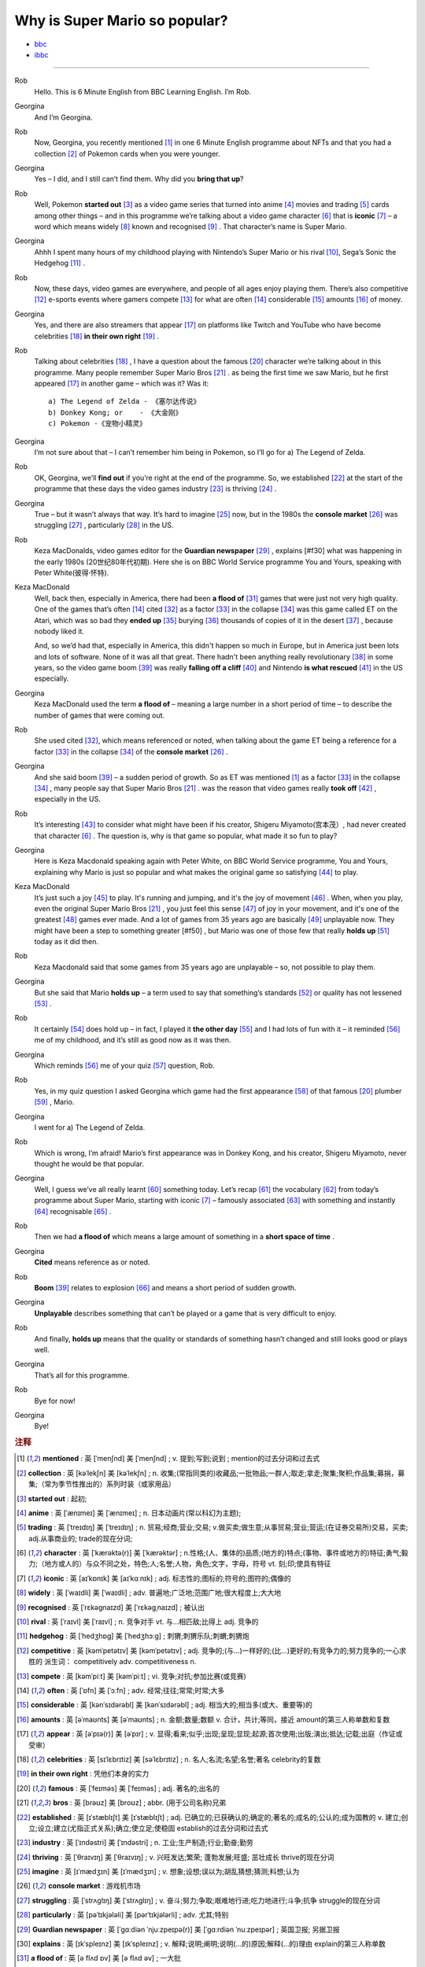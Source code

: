 Why is Super Mario so popular?
================================


* `bbc <https://www.bbc.co.uk/learningenglish/features/6-minute-english/ep-211111>`_
* `ibbc <https://www.ibbc.net.cn/detail?id=1321>`_


.. raw:: html

    <img data-v-e808b79a="" src="https://ai.iyuba.cn/static/images/minutes/202111/1321.jpg" alt="图片暂未上传">
    <audio controls>
        <source src="https://ai.iyuba.cn/static/sounds/minutes/202111/1321.mp3" type="audio/mpeg">
    </audio>

-------------

Rob
    Hello. This is 6 Minute English from BBC Learning English. I’m Rob.

Georgina
    And I’m Georgina.

Rob
    Now, Georgina, you recently mentioned [#f1]_ in one 6 Minute English programme about NFTs 
    and that you had a collection [#f2]_ of Pokemon cards when you were younger. 

Georgina
    Yes – I did, and I still can’t find them. Why did you **bring that up**? 

Rob
    Well, Pokemon **started out** [#f3]_ as a video game series that turned into anime [#f4]_ movies 
    and trading [#f5]_ cards among other things 
    – and in this programme we’re talking about a video game character [#f6]_ that is **iconic** [#f7]_ 
    – a word which means widely [#f8]_ known and recognised [#f9]_ . 
    That character’s name is Super Mario.

Georgina
    Ahhh I spent many hours of my childhood playing with Nintendo’s Super Mario 
    or his rival [#f10]_, Sega’s Sonic the Hedgehog [#f11]_ .

Rob
    Now, these days, video games are everywhere, and people of all ages enjoy playing them. 
    There’s also competitive [#f12]_ e-sports events where gamers compete [#f13]_  for what are often [#f14]_ considerable [#f15]_ amounts [#f16]_ of money.

Georgina
    Yes, and there are also streamers that appear [#f17]_ on  platforms like Twitch and YouTube who have become celebrities [#f18]_ **in their own right** [#f19]_ .

Rob
    Talking about celebrities [#f18]_ , I have a question about the famous [#f20]_ character we’re talking about in this programme.
    Many people remember Super Mario Bros [#f21]_ . as being the first time we saw Mario, but he first appeared [#f17]_ in another game – which was it? Was it:
    ::

            a) The Legend of Zelda - 《塞尔达传说》
            b) Donkey Kong; or    - 《大金刚》
            c) Pokemon -《宠物小精灵》


Georgina
    I’m not sure about that – I can’t remember him being in Pokemon, so I’ll go for a) The Legend of Zelda. 

Rob
    OK, Georgina, we’ll **find out** if you’re right at the end of the programme. 
    So, we established [#f22]_ at the start of the programme that these days the video games industry [#f23]_ is thriving [#f24]_ .

Georgina
    True – but it wasn’t always that way. It’s hard to imagine [#f25]_ now, 
    but in the 1980s the **console market** [#f26]_ was struggling [#f27]_ , particularly [#f28]_ in the US.

Rob
    Keza MacDonalds, video games editor for the **Guardian newspaper** [#f29]_ , explains [#f30] what was happening in the early 1980s (20世纪80年代初期). 
    Here she is on BBC World Service programme You and Yours, speaking with Peter White(彼得·怀特).

Keza MacDonald
    Well, back then, especially in America, there had been **a flood of** [#f31]_ games that were just not very high quality. 
    One of the games that’s often [#f14]_ cited [#f32]_ as a factor [#f33]_ in the collapse [#f34]_ was this game called ET on the Atari, 
    which was so bad they **ended up** [#f35]_ burying [#f36]_ thousands of copies of it in the desert [#f37]_ , because nobody liked it.

    And, so we’d had that, especially in America, this didn't happen so much in Europe, 
    but in America just been lots and lots of software.  None of it was all that great. 
    There hadn't been anything really revolutionary [#f38]_ in some years, 
    so the video game boom [#f39]_ was really **falling off a cliff** [#f40]_ and Nintendo **is what rescued** [#f41]_ in the US especially.

Georgina
    Keza MacDonald used the term **a flood of**  – meaning a large number in a short period of time 
    – to describe the number of games that were coming out.

Rob
    She used cited [#f32]_, which means referenced or noted, 
    when talking about the game ET being a reference for a factor [#f33]_ in the collapse [#f34]_  of the **console market** [#f26]_ .

Georgina
    And she said boom [#f39]_ – a sudden period of growth. 
    So as ET was mentioned [#f1]_ as a factor [#f33]_ in the collapse [#f34]_ , many people say that Super Mario Bros [#f21]_ . 
    was the reason that video games really **took off** [#f42]_ , especially in the US.

Rob
    It’s interesting [#f43]_ to consider what might have been if his creator, Shigeru Miyamoto(宫本茂）, had never created that character [#f6]_ . 
    The question is, why is that game so popular, what made it so fun to play?

Georgina
    Here is Keza Macdonald speaking again with Peter White, on BBC World Service programme, You and Yours, 
    explaining why Mario is just so popular and what makes the original game so satisfying [#f44]_ to play.

Keza MacDonald
    It’s just such a joy [#f45]_ to play. It's running and jumping, and it's the joy of movement [#f46]_ . 
    When, when you play, even the original Super Mario Bros [#f21]_ , 
    you just feel this sense [#f47]_ of joy in your movement, and it's one of the greatest [#f48]_ games ever made. 
    And a lot of games from 35 years ago are basically [#f49]_ unplayable now. 
    They might have been a step to something greater [#f50] , 
    but Mario was one of those few that really **holds up** [#f51]_ today as it did then.

Rob
    Keza Macdonald said that some games from 35 years ago are unplayable 
    – so, not possible to play them.

Georgina
    But she said that Mario **holds up** 
    – a term used to say that something’s standards [#f52]_ or quality has not lessened [#f53]_ .

Rob
    It certainly [#f54]_ does hold up 
    – in fact, I played it **the other day** [#f55]_ and I had lots of fun with it 
    – it reminded [#f56]_ me of my childhood, and it’s still as good now as it was then.

Georgina
    Which reminds [#f56]_ me of your quiz [#f57]_ question, Rob.

Rob
    Yes, in my quiz question I asked Georgina which game had the first appearance [#f58]_ of that famous [#f20]_ plumber [#f59]_ , Mario.

Georgina
    I went for a) The Legend of Zelda.

Rob
    Which is wrong, I’m afraid! Mario’s first appearance was in Donkey Kong, 
    and his creator, Shigeru Miyamoto, never thought he would be that popular.

Georgina
    Well, I guess we’ve all really learnt [#f60]_ something today. 
    Let’s recap [#f61]_ the vocabulary [#f62]_ from today’s programme about Super Mario, starting with iconic [#f7]_ 
    – famously associated [#f63]_ with something and instantly [#f64]_ recognisable [#f65]_ . 

Rob
    Then we had **a flood of** which means a large amount of something in a **short space of time** .

Georgina
    **Cited** means reference as or noted.

Rob
    **Boom** [#f39]_ relates to explosion [#f66]_ and means a short period of sudden growth. 

Georgina
    **Unplayable** describes something that can’t be played or a game that is very difficult to enjoy.

Rob
    And finally, **holds up** means that the quality or standards of something hasn’t changed and still looks good or plays well.

Georgina
    That’s all for this programme.

Rob
    Bye for now!

Georgina
    Bye!

.. rubric:: 注释

.. [#f1] **mentioned** : 英 [ˈmenʃnd]   美 [ˈmenʃnd] ; v.  提到;写到;说到 ;  mention的过去分词和过去式
.. [#f2] **collection** : 英 [kəˈlekʃn]   美 [kəˈlekʃn] ; n.  收集;(常指同类的)收藏品;一批物品;一群人;取走;拿走;聚集;聚积;作品集;募捐，募集;（常为季节性推出的）系列时装（或家用品）
.. [#f3] **started out** : 起初;
.. [#f4] **anime** : 英 [ˈænɪmeɪ] 美 [ˈænɪmeɪ] ; n. 日本动画片(常以科幻为主题);  
.. [#f5] **trading** :  英 [ˈtreɪdɪŋ] 美 [ˈtreɪdɪŋ] ; n. 贸易;经商;营业;交易; v.做买卖;做生意;从事贸易;营业;营运;(在证券交易所)交易，买卖; adj.从事商业的;  trade的现在分词;  
.. [#f6] **character** : 英 [ˈkærəktə(r)] 美 [ˈkærəktər] ;  n.性格;(人、集体的)品质;(地方的)特点;(事物、事件或地方的)特征;勇气;毅力;（地方或人的）与众不同之处，特色;人;名誉;人物，角色;文字，字母，符号 vt.  刻;印;使具有特征
.. [#f7] **iconic** : 英 [aɪˈkɒnɪk]   美 [aɪˈkɑːnɪk]  ; adj. 标志性的;图标的;符号的;图符的;偶像的
.. [#f8] **widely** :  英 [ˈwaɪdli]   美 [ˈwaɪdli] ; adv.  普遍地;广泛地;范围广地;很大程度上;大大地
.. [#f9] **recognised** :  英 [ˈrɛkəgnaɪzd]   美 [ˈrɛkəgˌnaɪzd] ;  被认出
.. [#f10] **rival** : 英 [ˈraɪvl]   美 [ˈraɪvl] ; n.  竞争对手 vt.  与…相匹敌;比得上 adj.  竞争的
.. [#f11] **hedgehog** :  英 [ˈhedʒhɒɡ]   美 [ˈhedʒhɔːɡ] ; 刺猬;刺猬乐队;刺蝟;刺猬炮 
.. [#f12] **competitive** : 英 [kəmˈpetətɪv]   美 [kəmˈpetətɪv] ; adj.  竞争的;(与…)一样好的;(比…)更好的;有竞争力的;努力竞争的;一心求胜的 派生词： competitively adv. competitiveness n.
.. [#f13] **compete**  : 英 [kəmˈpiːt]   美 [kəmˈpiːt] ; vi.  竞争;对抗;参加比赛(或竞赛)
.. [#f14] **often** : 英 [ˈɒfn]   美 [ˈɔːfn] ; adv.  经常;往往;常常;时常;大多
.. [#f15] **considerable** : 英 [kənˈsɪdərəbl]   美 [kənˈsɪdərəbl] ; adj.  相当大的;相当多(或大、重要等)的
.. [#f16] **amounts** : 英 [əˈmaʊnts]   美 [əˈmaʊnts] ; n.  金额;数量;数额 v.  合计，共计;等同，接近 amount的第三人称单数和复数
.. [#f17] **appear** : 英 [əˈpɪə(r)]   美 [əˈpɪr] ;  v.  显得;看来;似乎;出现;呈现;显现;起源;首次使用;出版;演出;抵达;记载;出庭（作证或受审）
.. [#f18] **celebrities** : 英 [sɪˈlɛbrɪtiz]   美 [səˈlɛbrɪtiz] ;  n.  名人;名流;名望;名誉;著名 celebrity的复数
.. [#f19] **in their own right** : 凭他们本身的实力
.. [#f20] **famous** : 英 [ˈfeɪməs]   美 [ˈfeɪməs] ; adj.  著名的;出名的
.. [#f21] **bros** : 英 [brəʊz]   美 [broʊz] ;  abbr.  (用于公司名称)兄弟
.. [#f22] **established** : 英 [ɪˈstæblɪʃt]   美 [ɪˈstæblɪʃt] ;  adj.  已确立的;已获确认的;确定的;著名的;成名的;公认的;成为国教的 v.  建立;创立;设立;建立(尤指正式关系);确立;使立足;使稳固 establish的过去分词和过去式
.. [#f23] **industry** : 英 [ˈɪndəstri]   美 [ˈɪndəstri] ;  n.  工业;生产制造;行业;勤奋;勤劳
.. [#f24] **thriving** : 英 [ˈθraɪvɪŋ]   美 [ˈθraɪvɪŋ] ;  v.  兴旺发达;繁荣; 蓬勃发展;旺盛; 茁壮成长 thrive的现在分词
.. [#f25] **imagine** : 英 [ɪˈmædʒɪn]   美 [ɪˈmædʒɪn] ; v.  想象;设想;误以为;胡乱猜想;猜测;料想;认为
.. [#f26] **console market** :  游戏机市场
.. [#f27] **struggling** :  英 [ˈstrʌɡlɪŋ]   美 [ˈstrʌɡlɪŋ] ; v.  奋斗;努力;争取;艰难地行进;吃力地进行;斗争;抗争 struggle的现在分词
.. [#f28] **particularly** : 英 [pəˈtɪkjələli]   美 [pərˈtɪkjələrli] ;  adv.  尤其;特别
.. [#f29] **Guardian newspaper** : 英 [ˈɡɑːdiən ˈnjuːzpeɪpə(r)]  美 [ˈɡɑːrdiən ˈnuːzpeɪpər] ;  英国卫报; 另据卫报
.. [#f30] **explains** : 英 [ɪkˈspleɪnz]   美 [ɪkˈspleɪnz] ; v.  解释;说明;阐明;说明(…的)原因;解释(…的)理由 explain的第三人称单数
.. [#f31] **a flood of** : 英 [ə flʌd ɒv]   美 [ə flʌd əv] ;  一大批
.. [#f32] **cited** : 英 [ˈsaɪtɪd]   美 [ˈsaɪtɪd] ; v.  提及(原因);举出(示例);列举;引用;引述;援引;传唤;传讯 cite的过去分词和过去式
.. [#f33] **factor** : 英 [ˈfæktə(r)]   美 [ˈfæktər] ;  n.  因素;因子;因数;要素;(增或减的)数量，倍数;系数;凝血因子 v.  把…因素包括进去;（数学）分解…的因子，将…分解成因子;以代理商（或管家等）的身份行事;做代理商（或管家）
.. [#f34] **collapse** :  英 [kəˈlæps]   美 [kəˈlæps] ; n.  崩溃;突然失败(如机构、生意或行动的);(突然的)倒塌;塌陷;垮掉;病倒;(因病或体弱的)昏倒;突然降价 v.  (突然)倒塌;(尤指因病重而)晕倒;(尤指工作劳累后)躺下放松;突然失败;（突然）降价，贬值;折叠;（肺或血管）萎陷
.. [#f35] **ended up** : end up 的过去式； 结束; 结果; 最终
.. [#f36] **burying** : 英 [ˈberiɪŋ]   美 [ˈberiɪŋ] ;  v.  埋葬;安葬;丧失(某人);把(某物)掩藏在地下;埋藏 n.  埋 bury的现在分词
.. [#f37] **desert** : 英 [ˈdezət , dɪˈzɜːt]  美 [ˈdezərt , dɪˈzɜːrt] ; n.  沙漠;荒漠;荒原 v.  抛弃，离弃，遗弃(某人);舍弃，离弃(某地方);擅离(部队);逃走;开小差;废弃;背离 adj.  不毛的;沙漠的;无人的
.. [#f38] **revolutionary** : 英 [ˌrevəˈluːʃənəri]  美 [ˌrevəˈluːʃəneri] ; adj.  革命性的;革命的;彻底变革的;巨变的 n.  (支持)改革者;(尤指)革命者，革命支持者
.. [#f39] **boom** : 英 [buːm]   美 [buːm] ;  n. (某种体育运动、音乐等)突然风靡的时期; 繁荣;(贸易和经济活动的)激增;帆桁;深沉的响声;水栅;吊杆 v.激增;轰鸣;轰响;以低沉有力的声音说;迅速发展;繁荣昌盛
.. [#f40] **falling off a cliff** :  英 [ˈfɔːlɪŋ ɒf ə klɪf]   美 [ˈfɔːlɪŋ ɔːf ə klɪf] ;  跌落悬崖
.. [#f41] **be  rescued** : 获救
.. [#f42] **took off** :  脱(衣服,帽子,鞋子等);  起飞
.. [#f43] **interesting** : 英 [ˈɪntrəstɪŋ] 美 [ˈɪntrəstɪŋ] ; adj. 有趣的;有吸引力的  v. 使感兴趣;使关注 interest的现在分词
.. [#f44] **satisfying** : 英 [ˈsætɪsfaɪɪŋ] 美 [ˈsætɪsfaɪɪŋ]; adj.  令人满意(或满足)的 v.  使满意;使满足;满足(要求、需要等);向…证实;使确信 satisfy的现在分词
.. [#f45] **joy** :  英 [dʒɔɪ]   美 [dʒɔɪ]; n.  快乐;喜悦;乐趣;高兴;愉快;令人高兴的人(或事);乐事;成功;满意;满足 v.  欢乐
.. [#f46] **movement** : 英 [ˈmuːvmənt]   美 [ˈmuːvmənt]; n.  (身体部位的)运动，转动;移动;迁移;转移;活动;(具有共同思想或目标的)运动;逐步的转变;进步，进展;量的变化;乐章
.. [#f47] **sense** : 英 [sens]   美 [sens] ;  n.  感觉;感觉官能(即视、听、嗅、味、触五觉);(对重大事情的)意识;理解力;判断力;见识;健全的心智;意义 v.  感觉到;意识到;觉察出;检测出
.. [#f48] **greatest** : 英 [ˈgreɪtɪst]   美 [ˈgreɪtəst] ; adv.  很好地;极好地;很棒地 adj.  大的;巨大的;数量大的;众多的;(强调尺寸、体积或质量等)很;非常的;很多的;极大的 great的最高级 
.. [#f49] **basically** :  英 [ˈbeɪsɪkli]   美 [ˈbeɪsɪkli] ; adv.  大体上;基本上;总的说来;从根本上说
.. [#f50] **greater** 英 [ˈgreɪtə]   美 [ˈgreɪtər]  great 的比较级 adj.  更大的;
.. [#f51] **holds up** : 承受;支撑；举起
.. [#f52] **standards** :  英 [ˈstændədz]  美 [ˈstændərdz] ; n.  (品质的)标准，水平，规格，规范;正常的水平;应达到的标准;行为标准;道德水准 standard的复数
.. [#f53] **lessened** : 英 [ˈlesnd]  美 [ˈlesnd] ;  v.  (使)变小，变少，减弱，减轻 lessen的过去分词和过去式
.. [#f54] **certainly** : 英 [ˈsɜːtnli]   美 [ˈsɜːrtnli] ;  adv.  当然;肯定;无疑;确定;行
.. [#f55] **the other day** : 英 [ðə ˈʌðə(r) deɪ]   美 [ðə ˈʌðər deɪ]  几天前;前两天
.. [#f56] **reminded** : 英 [rɪˈmaɪndɪd]   美 [rɪˈmaɪndɪd]  ; v.  提醒;使想起 remind的过去分词和过去式
.. [#f57] **quiz** : 英 [kwɪz]   美 [kwɪz] ; n.  测验; 知识竞赛;智力游戏 ; vt.  盘问;查问;询问;测验(学生)
.. [#f58] **appearance** : 英 [əˈpɪərəns]   美 [əˈpɪrəns]  n.  外貌;外观;外表;(尤指突然的)抵达，到来;起源;出现;首次使用;公开露面;出版
.. [#f59] **plumber** : 英 [ˈplʌmə(r)]   美 [ˈplʌmər] ; n.  水暖工;管子工;铅管工
.. [#F60] **learnt** : 英 [lɜːnt]   美 [lɜːrnt] ; v.  学;学习;学到;学会;听到;得知;获悉;记住;背熟;熟记 learn的过去分词和过去式
.. [#f61] **recap** : 英 [ˈriːkæp]   美 [ˈriːkæp] ; v.  概括;扼要重述;简要回顾 n.  胎面翻新的轮胎;重述要点;<新闻>简明新闻
.. [#f62] **vocabulary** : 英 [vəˈkæbjələri] 美 [vəˈkæbjəleri];  n.  (某学科中所使用的或某一语言的)词汇;(某人掌握或使用的)词汇量;词汇表
.. [#f63] **associated** 英 [əˈsəʊsieɪtɪd]  美 [əˈsoʊsieɪtɪd] ; adj.  有关联的;相关的;有联系的;(用于联合企业的名称)联合的 v.  联想;联系;交往;(尤指)混在一起;表明支持;表示同意 associate的过去分词和过去式 
.. [#f64] **instantly** :  英 [ˈɪnstəntli]   美 [ˈɪnstəntli] ; adv.  立刻;立即;马上 conj.  一…就
.. [#f65] **recognisable** : 可辨认的;可识别的
.. [#f66] **explosion** :  英 [ɪkˈspləʊʒn]   美 [ɪkˈsploʊʒn]  n.  爆炸;爆破;爆裂(声);突增;激增;(感情，尤指愤怒的)突然爆发，迸发
